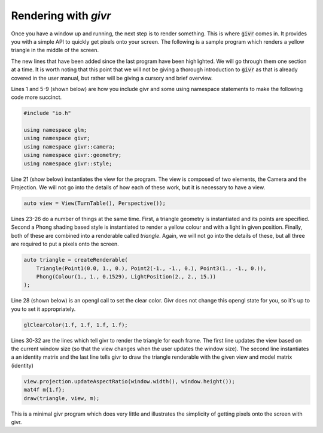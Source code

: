 Rendering with `givr`
=====================
.. highlight:: c++

Once you have a window up and running, the next step is to render something.
This is where :code:`givr` comes in.  It provides you with a simple API
to quickly get pixels onto your screen. The following is a sample program which
renders a yellow triangle in the middle of the screen.

The new lines that have been added since the last program have been highlighted.
We will go through them one section at a time. It is worth noting that this point
that we will not be giving a thorough introduction to :code:`givr` as that 
is already covered in the user manual, but rather will be giving a cursory and
brief overview.

.. code-block:: c++
  :linenos:
  :emphasize-lines: 1, 5, 6, 7, 8, 9, 21, 23, 24, 25, 26, 28, 30, 31, 32

    #include "givr.h"

    #include "io.h"

    using namespace glm;
    using namespace givr;
    using namespace givr::camera;
    using namespace givr::geometry;
    using namespace givr::style;

    int main(void)
    {
        io::GLFWContext windows;
        auto window = windows.create(io::Window::dimensions{640, 480}, "Simple example");
        window.enableVsync(true);

        window.keyboardCommands()
          | io::Key(GLFW_KEY_ESCAPE,
              [&](auto const &/*event*/) { window.shouldClose(); });

        auto view = View(TurnTable(), Perspective());

        auto triangle = createRenderable(
            Triangle(Point1(0.0, 1., 0.), Point2(-1., -1., 0.), Point3(1., -1., 0.)),
            Phong(Colour(1., 1., 0.1529), LightPosition(2., 2., 15.))
        );

        glClearColor(1.f, 1.f, 1.f, 1.f);
        window.run([&](float frameTime) {
            view.projection.updateAspectRatio(window.width(), window.height());
            mat4f m{1.f};
            draw(triangle, view, m);
        });
        exit(EXIT_SUCCESS);
    }

Lines 1 and 5-9 (shown below) are how you include givr and some using namespace
statements to make the following code more succinct.

.. code-block:: c++

    #include "io.h"

    using namespace glm;
    using namespace givr;
    using namespace givr::camera;
    using namespace givr::geometry;
    using namespace givr::style;


Line 21 (show below) instantiates the view for the program. The view is composed of
two elements, the Camera and the Projection. We will not go into the details of how
each of these work, but it is necessary to have a view.

.. code-block:: c++

        auto view = View(TurnTable(), Perspective());

Lines 23-26 do a number of things at the same time. First, a triangle geometry is
instantiated and its points are specified. Second a Phong shading based style is
instantiated to render a yellow colour and with a light in given position.
Finally, both of these are combined into a renderable called `triangle`.
Again, we will not go into the details of these, but all three are required to
put a pixels onto the screen.

.. code-block:: c++

        auto triangle = createRenderable(
            Triangle(Point1(0.0, 1., 0.), Point2(-1., -1., 0.), Point3(1., -1., 0.)),
            Phong(Colour(1., 1., 0.1529), LightPosition(2., 2., 15.))
        );

Line 28 (shown below) is an opengl call to set the clear color. Givr does not
change this opengl state for you, so it's up to you to set it appropriately.

.. code-block:: c++

        glClearColor(1.f, 1.f, 1.f, 1.f);


Lines 30-32 are the lines which tell givr to render the triangle for each frame.
The first line updates the view based on the current window size (so that the view
changes when the user updates the window size). The second line instantiates a
an identity matrix and the last line tells givr to draw the triangle renderable
with the given view and model matrix (identity)

.. code-block:: c++

            view.projection.updateAspectRatio(window.width(), window.height());
            mat4f m{1.f};
            draw(triangle, view, m);


This is a minimal givr program which does very little and illustrates the simplicity
of getting pixels onto the screen with givr.
